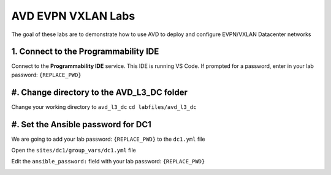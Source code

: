 AVD EVPN VXLAN Labs
===================
The goal of these labs are to demonstrate how to use AVD to deploy and configure EVPN/VXLAN Datacenter networks


1. Connect to the Programmability IDE
~~~~~~~~~~~~~~~~~~~~~~~~~~~~~~~~~~
Connect to the **Programmability IDE** service. This IDE is running VS Code. If prompted for a password, enter in your
lab password: ``{REPLACE_PWD}``

.. image:: images/avd_l3_dc/Setup_ProgrammabilityIDE.png
   :align: center




#. Change directory to the AVD_L3_DC folder
~~~~~~~~~~~~~~~~~~~~~~~~~~~~~~~~~~~~~~~~
Change your working directory to ``avd_l3_dc``
``cd labfiles/avd_l3_dc``

.. image:: images/avd_l3_dc/Setup_ChangeFolder.png
   :align: center




#. Set the Ansible password for DC1
~~~~~~~~~~~~~~~~~~~~~~~~~~~~~~~~
We are going to add your lab password: ``{REPLACE_PWD}`` to the ``dc1.yml`` file 

Open the ``sites/dc1/group_vars/dc1.yml`` file 

Edit the ``ansible_password:`` field with your lab password: ``{REPLACE_PWD}`` 

.. image:: images/avd_l3_dc/Setup_DC1_Password.png
   :align: center

